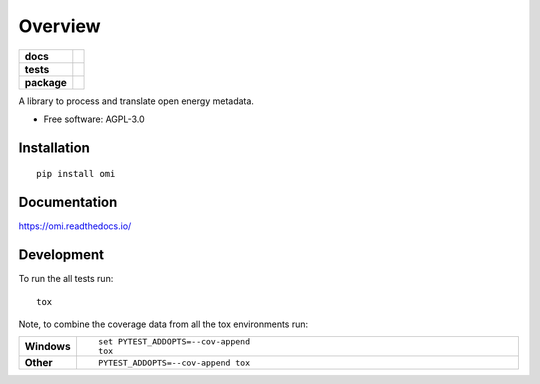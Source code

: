 ========
Overview
========

.. start-badges

.. list-table::
    :stub-columns: 1

    * - docs
      - |docs|
    * - tests
      - | |travis| |appveyor| |requires|
        | |codecov|
    * - package
      - | |version| |wheel| |supported-versions| |supported-implementations|
        | |commits-since|
.. |docs| image:: https://readthedocs.org/projects/omi/badge/?style=flat
    :target: https://readthedocs.org/projects/omi
    :alt: Documentation Status

.. |travis| image:: https://travis-ci.org/OpenEnergyPlatform/omi.svg?branch=master
    :alt: Travis-CI Build Status
    :target: https://travis-ci.org/OpenEnergyPlatform/omi

.. |appveyor| image:: https://ci.appveyor.com/api/projects/status/github/OpenEnergyPlatform/omi?branch=master&svg=true
    :alt: AppVeyor Build Status
    :target: https://ci.appveyor.com/project/OpenEnergyPlatform/omi

.. |requires| image:: https://requires.io/github/OpenEnergyPlatform/omi/requirements.svg?branch=master
    :alt: Requirements Status
    :target: https://requires.io/github/OpenEnergyPlatform/omi/requirements/?branch=master

.. |codecov| image:: https://codecov.io/github/OpenEnergyPlatform/omi/coverage.svg?branch=master
    :alt: Coverage Status
    :target: https://codecov.io/github/OpenEnergyPlatform/omi

.. |version| image:: https://img.shields.io/pypi/v/omi.svg
    :alt: PyPI Package latest release
    :target: https://pypi.org/project/omi

.. |commits-since| image:: https://img.shields.io/github/commits-since/OpenEnergyPlatform/omi/v0.0.1.svg
    :alt: Commits since latest release
    :target: https://github.com/OpenEnergyPlatform/omi/compare/v0.0.1...master

.. |wheel| image:: https://img.shields.io/pypi/wheel/omi.svg
    :alt: PyPI Wheel
    :target: https://pypi.org/project/omi

.. |supported-versions| image:: https://img.shields.io/pypi/pyversions/omi.svg
    :alt: Supported versions
    :target: https://pypi.org/project/omi

.. |supported-implementations| image:: https://img.shields.io/pypi/implementation/omi.svg
    :alt: Supported implementations
    :target: https://pypi.org/project/omi


.. end-badges

A library to process and translate open energy metadata.

* Free software: AGPL-3.0

Installation
============

::

    pip install omi

Documentation
=============


https://omi.readthedocs.io/


Development
===========

To run the all tests run::

    tox

Note, to combine the coverage data from all the tox environments run:

.. list-table::
    :widths: 10 90
    :stub-columns: 1

    - - Windows
      - ::

            set PYTEST_ADDOPTS=--cov-append
            tox

    - - Other
      - ::

            PYTEST_ADDOPTS=--cov-append tox

